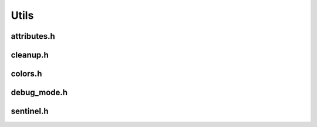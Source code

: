 Utils
=====

attributes.h
------------

.. doxygenfile:: attributes.h
  :project: 42sh

cleanup.h
---------

.. doxygenfile:: cleanup.h
  :project: 42sh

colors.h
--------

.. doxygenfile:: colors.h
  :project: 42sh

debug_mode.h
------------

.. doxygenfile:: debug_mode.h
  :project: 42sh

sentinel.h
----------

.. doxygenfile:: sentinel.h
  :project: 42sh
